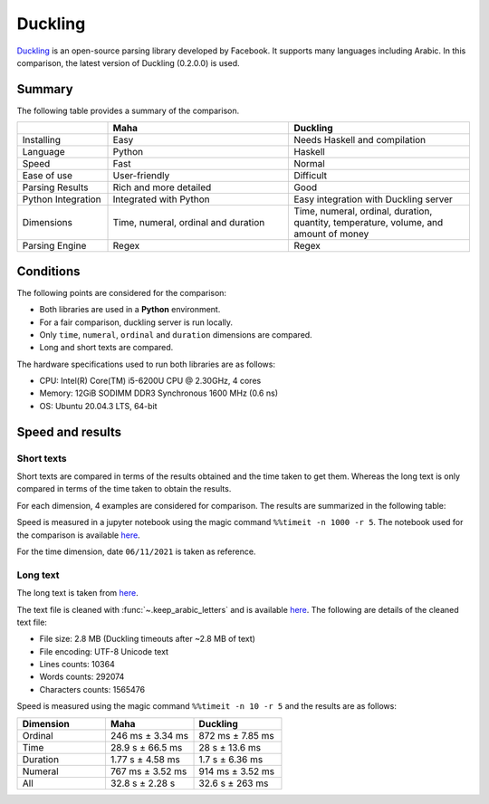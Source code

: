 Duckling
========

`Duckling <https://github.com/facebook/duckling>`_ is an open-source parsing library
developed by Facebook. It supports many languages including Arabic. In this comparison,
the latest version of Duckling (0.2.0.0) is used.

Summary
-------

The following table provides a summary of the comparison.

.. list-table::
   :header-rows: 1
   :widths: 15 30 30

   * -
     - Maha
     - Duckling
   * - Installing
     - Easy
     - Needs Haskell and compilation
   * - Language
     - Python
     - Haskell
   * - Speed
     - Fast
     - Normal
   * - Ease of use
     - User-friendly
     - Difficult
   * - Parsing Results
     - Rich and more detailed
     - Good
   * - Python Integration
     - Integrated with Python
     - Easy integration with Duckling server
   * - Dimensions
     - Time, numeral, ordinal and duration
     - Time, numeral, ordinal, duration, quantity, temperature, volume, and amount of money
   * - Parsing Engine
     - Regex
     - Regex

Conditions
-----------

The following points are considered for the comparison:

* Both libraries are used in a **Python** environment.
* For a fair comparison, duckling server is run locally.
* Only ``time``, ``numeral``, ``ordinal`` and ``duration`` dimensions are compared.
* Long and short texts are compared.

The hardware specifications used to run both libraries are as follows:

* CPU: Intel(R) Core(TM) i5-6200U CPU @ 2.30GHz, 4 cores
* Memory: 12GiB SODIMM DDR3 Synchronous 1600 MHz (0.6 ns)
* OS: Ubuntu 20.04.3 LTS, 64-bit

Speed and results
-----------------

Short texts
***********

Short texts are compared in terms of the results obtained and the time taken to get them.
Whereas the long text is only compared in terms of the time taken to obtain the results.

For each dimension, 4 examples are considered for comparison. The results
are summarized in the following table:

.. flat-table::
   :header-rows: 2
   :stub-columns: 0
   :widths: 1 2 2 3 1 1

   * - :rspan:`1` Dimension
     - :rspan:`1` Example
     - :cspan:`1` Result
     - :cspan:`1` Mean time (ms)

   * - Maha
     - Duckling
     - Maha
     - Duckling

   * - :rspan:`3` Time (06/11/2021)
     - بدي إياك هسه
     - 2021-11-06
     - None
     - 4.78
     - 3.84

   * - قبل خمس سنوات أربعة ونص مساء يوم الجمعة
     - 2016-11-11 16:30:00
     -
        * 2021-10-31 16:30:00 (أربعة ونص مساء)
        * 2021-11-06 00:00:00 (مساء يوم الجمعة)
     - 2.37
     - 5.54

   * - بعد سنتين يوم السبت والساعة الخامسة وسبع دقائق في المساء
     - 2023-11-11 17:07:00
     -
        * 2023-10-07 00:00:00 (بعد سنتين يوم السبت)
        * 2021-11-06 17:07:00 (الساعة الخامسة وسبع دقائق في المساء)
     - 4.26
     - 6.82

   * - السادس عشر من شهر حزيران والساعة الواحدة بعد الظهر
     - 2021-06-16 13:00:00
     -
        * 2022-06-16 00:00:00 (السادس عشر من شهر حزيران)
        * 2021-11-06 13:00:00 (واحدة بعد الظهر)
     - 3.88
     - 7.62

   * - :rspan:`3` Numeral
     - ثلاثين مليون وواحد وعشرين الف وخمسة
     - 30021005
     -
        * 30000000 (ثلاثين مليون)
        * 21000 (واحد وعشرين الف)
        * 5 (خمسة)
     - 0.19
     - 3.55

   * - الف وخمسمية واربعطاشر
     - 1514
     -
        * 1000 (الف)
        * 500 (خمسمية)
     - 0.18
     - 4.15

   * - 16 ألف و10
     - 16010
     -
        * 16000 (16 الف)
        * 10 (10)
     - 0.17
     - 3.40

   * - سبعطاشر ألف وخمسمية واربعة فاصلة أربعة وخمسين
     - 17504.54
     -
        * 1000 (ألف)
        * 504.54 (خمسمية واربعة فاصلة أربعة وخمسين)
        * 504.4 (خمسية واربعة فاصلة أربعة وخمسين)
     - 0.24
     - 4.64

   * - :rspan:`3` Ordinal
     - المئة والخامس والسبعون من العصر الحجري
     - 175
     - 75 (الخامس والسبعون)
     - 0.29
     - 4.44

   * - الذكرى الرابعة لتخرج والدي
     - 4
     - 4 (الرابعة)
     - 0.20
     - 4.21

   * - كنتُ في الثامنة والعشرين وكان والدي في الخامسة والستين عند تخرجي من الجامعة
     -
        * 28 (الثامنة والعشرين)
        * 65 (الخامسة والستين)
     -
        * 8 (الثامنة)
        * 20 (العشرين)
        * 5 (الخامسة)
        * 60 (الستين)

     - 0.36
     - 4.02

   * - تعدت ثروته المليون
     - 1000000
     - None
     - 0.13
     - 3.75

   * - :rspan:`3` Duration
     - سأبقى في الأردن لمدة خمس سنوات وأربع أشهر و15 يوما و3 ساعات وخمس دقائق
     -
        * 5 Years
        * 4 Months
        * 15 Days
        * 3 Hours
        * 5 Minutes
     -
        * 5 Years
        * 4 Months
        * 15 Days
        * 3 Hours
        * 5 Minutes
     - 1.54
     - 4.04

   * - لقد قضيت فيه هذا البلد ما مدته خمسة عشرة سنة
     - 15 Years
     - 15 Years (خمسة عشر سنة)
     - 0.63
     - 3.58

   * - مئة وخمسة واربعين سنة
     - 145
     - None
     - 0.30
     - 5.16

   * - بقينا في الجامعة لمدة عامين
     - 2 Years
     - 2 Years
     - 0.51
     - 3.47

Speed is measured in a jupyter notebook using the magic command ``%%timeit -n 1000 -r 5``.
The notebook used for the comparison is available
`here <https://colab.research.google.com/drive/1hGINXWidFrfjO3gpj1wcu_yTAewd1Bqb?usp=sharing>`_.

For the time dimension, date ``06/11/2021`` is taken as reference.

Long text
*********

The long text is taken from `here <https://surahquran.com/tafsir-mokhtasar/altafsir.html>`_.

The text file is cleaned with :func:`~.keep_arabic_letters` and is available `here <https://drive.google.com/drive/folders/1ZCRDEuWtQlk9IMYRC3_h4JA2oEvQ7pPv?usp=sharing>`_.
The following are details of the cleaned text file:

* File size: 2.8 MB (Duckling timeouts after ~2.8 MB of text)
* File encoding: UTF-8 Unicode text
* Lines counts: 10364
* Words counts: 292074
* Characters counts: 1565476

Speed is measured using the magic command ``%%timeit -n 10 -r 5`` and the results are as follows:

.. list-table::
   :header-rows: 1
   :widths: 10 10 10

   * - Dimension
     - Maha
     - Duckling
   * - Ordinal
     - 246 ms ± 3.34 ms
     - 872 ms ± 7.85 ms
   * - Time
     - 28.9 s ± 66.5 ms
     - 28 s ± 13.6 ms
   * - Duration
     - 1.77 s ± 4.58 ms
     - 1.7 s ± 6.36 ms
   * - Numeral
     - 767 ms ± 3.52 ms
     - 914 ms ± 3.52 ms
   * - All
     - 32.8 s ± 2.28 s
     - 32.6 s ± 263 ms
